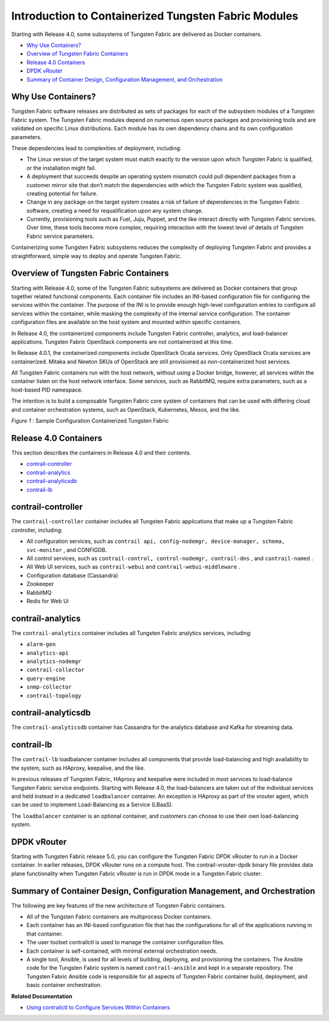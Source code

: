 .. This work is licensed under the Creative Commons Attribution 4.0 International License.
.. To view a copy of this license, visit http://creativecommons.org/licenses/by/4.0/ or send a letter to Creative Commons, PO Box 1866, Mountain View, CA 94042, USA.

=====================================================
Introduction to Containerized Tungsten Fabric Modules
=====================================================

Starting with Release 4.0, some subsystems of Tungsten Fabric are delivered as Docker containers.



-  `Why Use Containers?`_ 


-  `Overview of Tungsten Fabric Containers`_ 


-  `Release 4.0 Containers`_ 


-  `DPDK vRouter`_ 


-  `Summary of Container Design, Configuration Management, and Orchestration`_ 




Why Use Containers?
-------------------

Tungsten Fabric software releases are distributed as sets of packages for each of the subsystem modules of a Tungsten Fabric system. The Tungsten Fabric modules depend on numerous open source packages and provisioning tools and are validated on specific Linux distributions. Each module has its own dependency chains and its own configuration parameters.

These dependencies lead to complexities of deployment, including:

- The Linux version of the target system must match exactly to the version upon which Tungsten Fabric is qualified, or the installation might fail.


- A deployment that succeeds despite an operating system mismatch could pull dependent packages from a customer mirror site that don’t match the dependencies with which the Tungsten Fabric system was qualified, creating potential for failure.


- Change in any package on the target system creates a risk of failure of dependencies in the Tungsten Fabric software, creating a need for requalification upon any system change.


- Currently, provisioning tools such as Fuel, Juju, Puppet, and the like interact directly with Tungsten Fabric services. Over time, these tools become more complex, requiring interaction with the lowest level of details of Tungsten Fabric service parameters.


Containerizing some Tungsten Fabric subsystems reduces the complexity of deploying Tungsten Fabric and provides a straightforward, simple way to deploy and operate Tungsten Fabric.



Overview of Tungsten Fabric Containers
--------------------------------------

Starting with Release 4.0, some of the Tungsten Fabric subsystems are delivered as Docker containers that group together related functional components. Each container file includes an INI-based configuration file for configuring the services within the container. The purpose of the INI is to provide enough high-level configuration entries to configure all services within the container, while masking the complexity of the internal service configuration. The container configuration files are available on the host system and mounted within specific containers.

In Release 4.0, the containerized components include Tungsten Fabric controller, analytics, and load-balancer applications. Tungsten Fabric OpenStack components are not containerized at this time.

In Release 4.0.1, the containerized components include OpenStack Ocata services. Only OpenStack Ocata services are containerized. Mitaka and Newton SKUs of OpenStack are still provisioned as non-containerized host services.

All Tungsten Fabric containers run with the host network, without using a Docker bridge, however, all services within the container listen on the host network interface. Some services, such as RabbitMQ, require extra parameters, such as a host-based PID namespace.

The intention is to build a composable Tungsten Fabric core system of containers that can be used with differing cloud and container orchestration systems, such as OpenStack, Kubernetes, Mesos, and the like.

.. _Figure 1: 

.. _Figure 1\:\ Sample Configuration Containerized Tungsten Fabric:

*Figure 1* : Sample Configuration Containerized Tungsten Fabric

.. figure:: s019890.gif



Release 4.0 Containers
-----------------------

This section describes the containers in Release 4.0 and their contents.

-  `contrail-controller`_ 


-  `contrail-analytics`_ 


-  `contrail-analyticsdb`_ 


-  `contrail-lb`_ 




contrail-controller
-------------------

The ``contrail-controller`` container includes all Tungsten Fabric applications that make up a Tungsten Fabric controller, including:

- All configuration services, such as ``contrail api, config-nodemgr, device-manager, schema, svc-monitor`` , and CONFIGDB.


- All control services, such as ``contrail-control, control-nodemgr, contrail-dns`` , and ``contrail-named`` .


- All Web UI services, such as ``contrail-webui`` and ``contrail-webui-middleware`` .


- Configuration database (Cassandra)


- Zookeeper


- RabbitMQ


- Redis for Web Ui




contrail-analytics
------------------

The ``contrail-analytics`` container includes all Tungsten Fabric analytics services, including:

-  ``alarm-gen`` 


-  ``analytics-api`` 


-  ``analytics-nodemgr`` 


-  ``contrail-collector`` 


-  ``query-engine``  


-  ``snmp-collector`` 


-  ``contrail-topology`` 




contrail-analyticsdb
--------------------

The ``contrail-analyticsdb`` container has Cassandra for the analytics database and Kafka for streaming data.



contrail-lb
-----------

The ``contrail-lb`` loadbalancer container includes all components that provide load-balancing and high availability to the system, such as HAproxy, keepalive, and the like.

In previous releases of Tungsten Fabric, HAproxy and keepalive were included in most services to load-balance Tungsten Fabric service endpoints. Starting with Release 4.0, the load-balancers are taken out of the individual services and held instead in a dedicated ``loadbalancer`` container. An exception is HAproxy as part of the vrouter agent, which can be used to implement Load-Balancing as a Service (LBaaS).

The ``loadbalancer`` container is an optional container, and customers can choose to use their own load-balancing system.



DPDK vRouter
------------

Starting with Tungsten Fabric release 5.0, you can configure the Tungsten Fabric DPDK vRouter to run in a Docker container. In earlier releases, DPDK vRouter runs on a compute host. The contrail-vrouter-dpdk binary file provides data plane functionality when Tungsten Fabric vRouter is run in DPDK mode in a Tungsten Fabric cluster.



Summary of Container Design, Configuration Management, and Orchestration
------------------------------------------------------------------------

The following are key features of the new architecture of Tungsten Fabric containers.

- All of the Tungsten Fabric containers are multiprocess Docker containers.


- Each container has an INI-based configuration file that has the configurations for all of the applications running in that container.


- The user toolset contrailctl is used to manage the container configuration files.


- Each container is self-contained, with minimal external orchestration needs.


- A single tool, Ansible, is used for all levels of building, deploying, and provisioning the containers. The Ansible code for the Tungsten Fabric system is named ``contrail-ansible`` and kept in a separate repository. The Tungsten Fabric Ansible code is responsible for all aspects of Tungsten Fabric container build, deployment, and basic container orchestration.


**Related Documentation**

-  `Using contrailctl to Configure Services Within Containers`_ 

.. _Using contrailctl to Configure Services Within Containers: contrailctl.html

